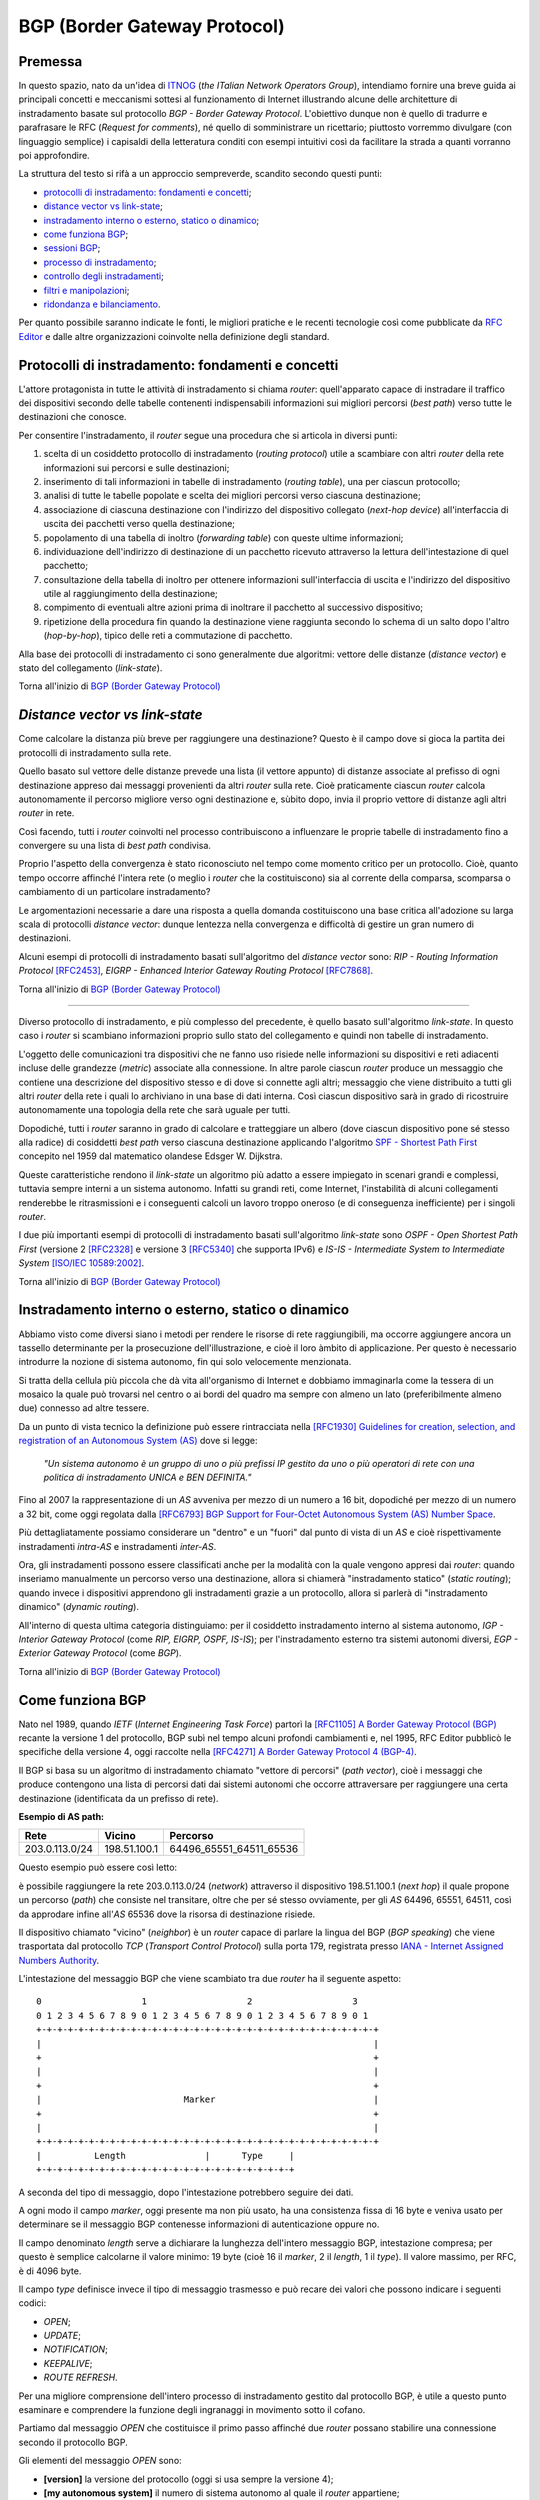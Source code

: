 BGP (Border Gateway Protocol)
================================================================

Premessa
--------

In questo spazio, nato da un'idea di `ITNOG <https://www.itnog.it/>`__ (*the ITalian Network Operators Group*), intendiamo fornire una breve guida ai principali concetti e meccanismi sottesi al funzionamento di Internet illustrando alcune delle architetture di instradamento basate sul protocollo *BGP - Border Gateway Protocol*.
L'obiettivo dunque non è quello di tradurre e parafrasare le RFC (*Request for comments*), né quello di somministrare un ricettario; piuttosto vorremmo divulgare (con linguaggio semplice) i capisaldi della letteratura conditi con esempi intuitivi così da facilitare la strada a quanti vorranno poi approfondire.

La struttura del testo si rifà a un approccio sempreverde, scandito secondo questi punti:

- `protocolli di instradamento: fondamenti e concetti`_;
- `distance vector vs link-state`_;
- `instradamento interno o esterno, statico o dinamico`_;
- `come funziona BGP`_;
- `sessioni BGP`_;
- `processo di instradamento`_;
- `controllo degli instradamenti`_;
- `filtri e manipolazioni`_;
- `ridondanza e bilanciamento`_.

Per quanto possibile saranno indicate le fonti, le migliori pratiche e le recenti tecnologie così come pubblicate da `RFC Editor <https://rfc-editor.org>`__ e dalle altre organizzazioni coinvolte nella definizione degli standard.

Protocolli di instradamento: fondamenti e concetti
--------

L'attore protagonista in tutte le attività di instradamento si chiama *router*: quell'apparato capace di instradare il traffico dei dispositivi secondo delle tabelle contenenti indispensabili informazioni sui migliori percorsi (*best path*) verso tutte le destinazioni che conosce.

Per consentire l'instradamento, il *router* segue una procedura che si articola in diversi punti:

1. scelta di un cosiddetto protocollo di instradamento (*routing protocol*) utile a scambiare con altri *router* della rete informazioni sui percorsi e sulle destinazioni;

2. inserimento di tali informazioni in tabelle di instradamento (*routing table*), una per ciascun protocollo;

3. analisi di tutte le tabelle popolate e scelta dei migliori percorsi verso ciascuna destinazione;

4. associazione di ciascuna destinazione con l'indirizzo del dispositivo collegato (*next-hop device*) all'interfaccia di uscita dei pacchetti verso quella destinazione;

5. popolamento di una tabella di inoltro (*forwarding table*) con queste ultime informazioni;

6. individuazione dell'indirizzo di destinazione di un pacchetto ricevuto attraverso la lettura dell'intestazione di quel pacchetto;

7. consultazione della tabella di inoltro per ottenere informazioni sull'interfaccia di uscita e l'indirizzo del dispositivo utile al raggiungimento della destinazione;

8. compimento di eventuali altre azioni prima di inoltrare il pacchetto al successivo dispositivo;

9. ripetizione della procedura fin quando la destinazione viene raggiunta secondo lo schema di un salto dopo l'altro (*hop-by-hop*), tipico delle reti a commutazione di pacchetto.

Alla base dei protocolli di instradamento ci sono generalmente due algoritmi: vettore delle distanze (*distance vector*) e stato del collegamento (*link-state*).

Torna all'inizio di `BGP (Border Gateway Protocol)`_

*Distance vector vs link-state*
--------

Come calcolare la distanza più breve per raggiungere una destinazione? Questo è il campo dove si gioca la partita dei protocolli di instradamento sulla rete.

Quello basato sul vettore delle distanze prevede una lista (il vettore appunto) di distanze associate al prefisso di ogni destinazione appreso dai messaggi provenienti da altri *router* sulla rete. Cioè praticamente ciascun *router* calcola autonomamente il percorso migliore verso ogni destinazione e, sùbito dopo, invia il proprio vettore di distanze agli altri *router* in rete.

Così facendo, tutti i *router* coinvolti nel processo contribuiscono a influenzare le proprie tabelle di instradamento fino a convergere su una lista di *best path* condivisa.

Proprio l'aspetto della convergenza è stato riconosciuto nel tempo come momento critico per un protocollo. Cioè, quanto tempo occorre affinché l'intera rete (o meglio i *router* che la costituiscono) sia al corrente della comparsa, scomparsa o cambiamento di un particolare instradamento?

Le argomentazioni necessarie a dare una risposta a quella domanda costituiscono una base critica all'adozione su larga scala di protocolli *distance vector*: dunque lentezza nella convergenza e difficoltà di gestire un gran numero di destinazioni.

Alcuni esempi di protocolli di instradamento basati sull'algoritmo del *distance vector* sono: *RIP - Routing Information Protocol* `[RFC2453] <https://www.rfc-editor.org/rfc/rfc2453.txt>`__, *EIGRP - Enhanced Interior Gateway Routing Protocol*  `[RFC7868] <https://www.rfc-editor.org/rfc/rfc7868.txt>`__.

Torna all'inizio di `BGP (Border Gateway Protocol)`_

_____

Diverso protocollo di instradamento, e più complesso del precedente, è quello basato sull'algoritmo *link-state*. In questo caso i *router* si scambiano informazioni proprio sullo stato del collegamento e quindi non tabelle di instradamento.

L'oggetto delle comunicazioni tra dispositivi che ne fanno uso risiede nelle informazioni su dispositivi e reti adiacenti incluse delle grandezze (*metric*) associate alla connessione. In altre parole ciascun *router* produce un messaggio che contiene una descrizione del dispositivo stesso e di dove si connette agli altri; messaggio che viene distribuito a tutti gli altri *router* della rete i quali lo archiviano in una base di dati interna. Così ciascun dispositivo sarà in grado di ricostruire autonomamente una topologia della rete che sarà uguale per tutti.

Dopodiché, tutti i *router* saranno in grado di calcolare e tratteggiare un albero (dove ciascun dispositivo pone sé stesso alla radice) di cosiddetti *best path* verso ciascuna destinazione applicando l'algoritmo `SPF - Shortest Path First <http://www-m3.ma.tum.de/foswiki/pub/MN0506/WebHome/dijkstra.pdf>`_ concepito nel 1959 dal matematico olandese Edsger W. Dijkstra.

Queste caratteristiche rendono il *link-state* un algoritmo più adatto a essere impiegato in scenari grandi e complessi, tuttavia sempre interni a un sistema autonomo. Infatti su grandi reti, come Internet, l'instabilità di alcuni collegamenti renderebbe le ritrasmissioni e i conseguenti calcoli un lavoro troppo oneroso (e di conseguenza inefficiente) per i singoli *router*.

I due più importanti esempi di protocolli di instradamento basati sull'algoritmo *link-state* sono *OSPF - Open Shortest Path First* (versione 2 `[RFC2328] <http://www.rfc-editor.org/rfc/rfc2328.txt>`__ e versione 3 `[RFC5340] <https://www.rfc-editor.org/rfc/rfc5340.txt>`__ che supporta IPv6) e *IS-IS - Intermediate System to Intermediate System* `[ISO/IEC 10589:2002] <http://standards.iso.org/ittf/PubliclyAvailableStandards/c030932_ISO_IEC_10589_2002(E).zip>`__.

Torna all'inizio di `BGP (Border Gateway Protocol)`_

Instradamento interno o esterno, statico o dinamico
--------

Abbiamo visto come diversi siano i metodi per rendere le risorse di rete raggiungibili, ma occorre aggiungere ancora un tassello determinante per la prosecuzione dell'illustrazione, e cioè il loro àmbito di applicazione. Per questo è necessario introdurre la nozione di sistema autonomo, fin qui solo velocemente menzionata.

Si tratta della cellula più piccola che dà vita all'organismo di Internet e dobbiamo immaginarla come la tessera di un mosaico la quale può trovarsi nel centro o ai bordi del quadro ma sempre con almeno un lato (preferibilmente almeno due) connesso ad altre tessere.

Da un punto di vista tecnico la definizione può essere rintracciata nella `[RFC1930] Guidelines for creation, selection, and registration of an Autonomous System (AS) <http://www.rfc-editor.org/rfc/rfc1930.txt>`__ dove si legge:

   *"Un sistema autonomo è un gruppo di uno o più prefissi IP gestito da uno o più operatori di rete con una politica di instradamento UNICA e BEN DEFINITA."*
   
Fino al 2007 la rappresentazione di un *AS* avveniva per mezzo di un numero a 16 bit, dopodiché per mezzo di un numero a 32 bit, come oggi regolata dalla `[RFC6793] BGP Support for Four-Octet Autonomous System (AS) Number Space <https://www.rfc-editor.org/rfc/rfc6793.txt>`__.

Più dettagliatamente possiamo considerare un "dentro" e un "fuori" dal punto di vista di un *AS* e cioè rispettivamente instradamenti *intra-AS* e instradamenti *inter-AS*.

Ora, gli instradamenti possono essere classificati anche per la modalità con la quale vengono appresi dai *router*: quando inseriamo manualmente un percorso verso una destinazione, allora si chiamerà "instradamento statico" (*static routing*); quando invece i dispositivi apprendono gli instradamenti grazie a un protocollo, allora si parlerà di "instradamento dinamico" (*dynamic routing*).

All'interno di questa ultima categoria distinguiamo: per il cosiddetto instradamento interno al sistema autonomo, *IGP - Interior Gateway Protocol* (come *RIP, EIGRP, OSPF, IS-IS*); per l'instradamento esterno tra sistemi autonomi diversi, *EGP - Exterior Gateway Protocol* (come *BGP*).

Torna all'inizio di `BGP (Border Gateway Protocol)`_

Come funziona BGP
--------

Nato nel 1989, quando *IETF* (*Internet Engineering Task Force*) partorì la `[RFC1105] A Border Gateway Protocol (BGP) <https://www.rfc-editor.org/rfc/rfc1105.txt>`__ recante la versione 1 del protocollo, BGP subì nel tempo alcuni profondi cambiamenti e, nel 1995, RFC Editor pubblicò le specifiche della versione 4, oggi raccolte nella `[RFC4271] A Border Gateway Protocol 4 (BGP-4) <https://www.rfc-editor.org/rfc/rfc4271.txt>`__.

Il BGP si basa su un algoritmo di instradamento chiamato "vettore di percorsi" (*path vector*), cioè i messaggi che produce contengono una lista di percorsi dati dai sistemi autonomi che occorre attraversare per raggiungere una certa destinazione (identificata da un prefisso di rete).

**Esempio di AS path:**

============== ============  ==========================
     Rete         Vicino              Percorso
============== ============  ==========================
203.0.113.0/24 198.51.100.1  64496_65551_64511_65536
============== ============  ==========================

Questo esempio può essere così letto:

è possibile raggiungere la rete 203.0.113.0/24 (*network*) attraverso il dispositivo 198.51.100.1 (*next hop*) il quale propone un percorso (*path*) che consiste nel transitare, oltre che per sé stesso ovviamente, per gli *AS* 64496, 65551, 64511, così da approdare infine all'*AS* 65536 dove la risorsa di destinazione risiede.

Il dispositivo chiamato "vicino" (*neighbor*) è un *router* capace di parlare la lingua del BGP (*BGP speaking*) che viene trasportata dal protocollo *TCP* (*Transport Control Protocol*) sulla porta 179, registrata presso `IANA - Internet Assigned Numbers Authority <https://www.iana.org/assignments/service-names-port-numbers/service-names-port-numbers.txt>`__.

L'intestazione del messaggio BGP che viene scambiato tra due *router* ha il seguente aspetto::

      0                   1                   2                   3
      0 1 2 3 4 5 6 7 8 9 0 1 2 3 4 5 6 7 8 9 0 1 2 3 4 5 6 7 8 9 0 1
      +-+-+-+-+-+-+-+-+-+-+-+-+-+-+-+-+-+-+-+-+-+-+-+-+-+-+-+-+-+-+-+-+
      |                                                               |
      +                                                               +
      |                                                               |
      +                                                               +
      |                           Marker                              |
      +                                                               +
      |                                                               |
      +-+-+-+-+-+-+-+-+-+-+-+-+-+-+-+-+-+-+-+-+-+-+-+-+-+-+-+-+-+-+-+-+
      |          Length               |      Type     |
      +-+-+-+-+-+-+-+-+-+-+-+-+-+-+-+-+-+-+-+-+-+-+-+-+

A seconda del tipo di messaggio, dopo l'intestazione potrebbero seguire dei dati.

A ogni modo il campo *marker*, oggi presente ma non più usato, ha una consistenza fissa di 16 byte e veniva usato per determinare se il messaggio BGP contenesse informazioni di autenticazione oppure no.

Il campo denominato *length* serve a dichiarare la lunghezza dell'intero messaggio BGP, intestazione compresa; per questo è semplice calcolarne il valore minimo: 19 byte (cioè 16 il *marker*, 2 il *length*, 1 il *type*). Il valore massimo, per RFC, è di 4096 byte.

Il campo *type* definisce invece il tipo di messaggio trasmesso e può recare dei valori che possono indicare i seguenti codici:

- *OPEN*;
- *UPDATE*;
- *NOTIFICATION*;
- *KEEPALIVE*;
- *ROUTE REFRESH*.

Per una migliore comprensione dell'intero processo di instradamento gestito dal protocollo BGP, è utile a questo punto esaminare e comprendere la funzione degli ingranaggi in movimento sotto il cofano.

Partiamo dal messaggio *OPEN* che costituisce il primo passo affinché due *router* possano stabilire una connessione secondo il protocollo BGP.

Gli elementi del messaggio *OPEN* sono:

- **[version]** la versione del protocollo (oggi si usa sempre la versione 4);
- **[my autonomous system]** il numero di sistema autonomo al quale il *router* appartiene;
- **[hold timer]** il numero di secondi che può trascorre tra i successivi messaggi di *UPDATE* o *KEEPALIVE*;
- **[bgp identifier]** l'identificativo del *bgp speaking router* (spesso il più alto indirizzo IP assegnato al dispositivo);
- **[optional parameter length]** la lunghezza in byte del seguente parametro opzionale;
- **[optional parameters]** una lista di parametri opzionali come a esempio quelli per l'autenticazione.

Affinché la connessione BGP tra due *router* venga stabilita correttamente è necessario che l'iter superi alcuni passaggi.

Innanzitutto partiamo dallo stato di riposo (**idle**) nel quale si trova un *router* prima di ricevere il via alla connessione che possiamo dare noi stessi intervenendo sulla configurazione del dispositivo. Ricevuto il via (*start*), il primo *router* tenta una connessione TCP sulla porta 179 del secondo e poi si mette in ascolto di risposte provenienti dal secondo *router*.

Ecco che entriamo nel passaggio di connessione (**connect**) durante il quale si attende che la connessione TCP avvenga con successo. In quest'ultimo caso si procede verso un ulteriore passaggio chiamato *opensent*. Se invece la connessione TCP non viene stabilita, allora si va verso il passaggio *active*. E ancora, nel caso in cui si esaurisca il tempo per l'operazione, si azzera il *timer* e viene ritentata una connessione TCP, mentre lo stato rimane *connect*. Altri eventi innescati dal sistema o manualmente da noi, producono il ritorno allo stato di riposo.

Segue lo stato attivo (**active**) che semplicemente indica un momento di transizione o verso il successo della connessione TCP o verso il suo fallimento con successivo innesco di un ulteriore tentativo.

Se la connessione TCP va a buon fine, allora siamo nel passaggio **opensent** dove scende in campo il protocollo BGP che si mette in attesa di un messaggio di tipo *OPEN* da parte del secondo *router*. Se arriva, il messaggio viene controllato e in caso di errore il *router* risponde con un messaggio di notifica (*NOTIFICATION*), dopodiché torna in stato di riposo.

Ma se il messaggio *OPEN* è corretto, allora il motore del BGP si mette in moto e il primo *router* comincia a inviare al secondo messaggi di tipo *KEEPALIVE* per mantenere viva la connessione.

Siamo ancora nel passaggio *opensent* quando il *router* confronta il campo *my autonomous system* inviatogli dal secondo *router* con il proprio numero di *AS* così da capire se entrambi appartengano o no allo stesso sistema autonomo. Nel primo caso saremmo nel contesto di BGP interno (*internal BGP*), nell'altro invece ci troveremmo nel contesto di BGP esterno (*external BGP*), una notizia importantissima che influenza molti comportamenti del protocollo.

A questo punto ci troviamo in un passaggio denominato **openconfirm** che conduce verso due distinte situazioni: il primo *router* attende un messaggio *KEEPALIVE* dal secondo; se arriva, la negoziazione si completa e dunque la connessione si considera stabilita (*established*). Altrimenti se il primo *router* riceve un messaggio di *NOTIFICATION*, si torna allo stato di riposo.

Infine, se è andato tutto a buon fine ci si ritrova all'ultimo passaggio, **established**, dove i *router* cominciano a scambiarsi messaggi di tipo *UPDATE* che devono essere privi di errori, poiché, se rinvenuti, viene generato un messaggio di *NOTIFICATION* e inevitabilmente si va dritti allo stato di riposo.

Qualora la connessione TCP dovesse interrompersi, il *router* tornerebbe allo stato *active*.

Nominato più volte, ispezioniamo il contenuto del messaggio *NOTIFICATION* precisando che viene generato in caso di errore e 
infatti contiene: un codice di errore, un altro codice subordinato al primo e un campo di dati a lunghezza variabile.

Il messaggio *KEEPALIVE* ha invece una diversa funzione, ma altrettanto importante perché, inviato a intervalli di tempo prestabiliti, serve a capire se i *router* sono ancora disponibili. Ha una lunghezza fissa di 19 byte e non reca contenuti.

Arriviamo finalmente al carburante del protocollo BGP: il messaggio *UPDATE* che veicola i contenuti senza i quali nulla della nostra trattazione avrebbe senso e che si presenta così::

      +-----------------------------------------------------+
      |   Withdrawn Routes Length (2 octets)                |
      +-----------------------------------------------------+
      |   Withdrawn Routes (variable)                       |
      +-----------------------------------------------------+
      |   Total Path Attribute Length (2 octets)            |
      +-----------------------------------------------------+
      |   Path Attributes (variable)                        |
      +-----------------------------------------------------+
      |   Network Layer Reachability Information (variable) |
      +-----------------------------------------------------+

Partiamo col dire che uno stesso messaggio *UPDATE* può contenere contemporaneamente informazioni sia relative a instradamenti da eliminare (*withdrawn route*) sia a instradamenti da aggiungere (*NLRI - Network Layer Reachability Information*) alla tabella interna al *router*.

In più, ciascun campo citato può contenere multipli valori.

Riprendiamo un esempio esposto precedentemente:

============== ============  ==========================
     Rete         Vicino              Percorso
============== ============  ==========================
203.0.113.0/24 198.51.100.1  64496_65551_64511_65536
============== ============  ==========================

Proviamo a popolare il messaggio *UPDATE* con questo contenuto::

      +-----------------------------------------------------+
      |                                                     | Withdrawn Routes Length
      +-----------------------------------------------------+
      |                                                     | Withdrawn Routes
      +-----------------------------------------------------+
      |                                                     | Total Path Attribute Length
      +-----------------------------------------------------+
      |   AS_PATH  64496 65551 64511 65536                  | Path Attributes
      |   NEXT_HOP 198.51.100.1                             |
      +-----------------------------------------------------+
      |            203.0.113.0/24                           | NLRI
      +-----------------------------------------------------+

Altra ipotesi potrebbe essere la seguente::

      +-----------------------------------------------------+
      |                                                     | Withdrawn Routes Length
      +-----------------------------------------------------+
      |           203.0.114.0/24                            | Withdrawn Routes
      +-----------------------------------------------------+
      |                                                     | Total Path Attribute Length
      +-----------------------------------------------------+
      |                                                     | Path Attributes
      +-----------------------------------------------------+
      |                                                     | NLRI
      +-----------------------------------------------------+

Oppure una combinazione delle due precedenti::

      +-----------------------------------------------------+
      |                                                     | Withdrawn Routes Length
      +-----------------------------------------------------+
      |           203.0.114.0/24                            | Withdrawn Routes
      +-----------------------------------------------------+
      |                                                     | Total Path Attribute Length
      +-----------------------------------------------------+
      |   AS_PATH  64496 65551 64511 65536                  | Path Attributes
      |   NEXT_HOP 198.51.100.1                             |
      +-----------------------------------------------------+
      |            203.0.113.0/24                           | NLRI
      +-----------------------------------------------------+
      
Una speciale considerazione va rivolta agli attributi del percorso (**path attributes**) i quali si articolano in quattro diverse categorie:

- **[well-known mandatory]** attributo imprescindibile che deve essere conosciuto da qualunque *bgp speaking router*;
- **[well-known discretionary]** attributo che può essere omesso ma che deve essere conosciuto da qualunque *bgp speaking router*;
- **[optional transitive]** attributo opzionale che, se presente ma non riconosciuto, deve ugualmente essere trasmesso agli altri *bgp speaking router*;
- **[optional non-transitive]** attributo opzionale che, se presente ma non riconosciuto, può essere tranquillamente ignorato e non deve essere trasmesso agli altri *bgp speaking router*.

Facciamo alcuni esempi:

AS_PATH rientra fra gli attributi *well-known mandatory*, come pure NEXT_HOP e ORIGIN (in tutto sono tre);
gli unici due *well-known discretionary* sono LOCAL_PREF e ATOMIC_AGGREGATE;
gli attributi *optional transitive* sono AGGREGATOR, COMMUNITY, EXTENDED_COMMUNITY, AS4_PATH, AS4_AGGRGATOR, mentre gli *optional non-transitive* sono MULTI_EXIT_DISC, ORIGINATOR_ID, CLUSTER_LIST, Multiprotocol Reachable NLRI e Multiprotocol Unreachable NLRI.

Quindi alla luce di quanto appena documentato ripetiamo il completo schema di messaggio *UPDATE*::

      +-----------------------------------------------------+
      |           14 byte                                   | Withdrawn Routes Length
      +-----------------------------------------------------+
      |           203.0.114.0/24                            | Withdrawn Routes
      +-----------------------------------------------------+
      |           67 byte                                   | Total Path Attribute Length
      +-----------------------------------------------------+
      |   ORIGIN   IGP                                      |
      |   AS_PATH  64496 65551 64511 65536                  | Path Attributes
      |   NEXT_HOP 198.51.100.1                             |
      +-----------------------------------------------------+
      |            203.0.113.0/24                           | NLRI
      +-----------------------------------------------------+

Torna all'inizio di `BGP (Border Gateway Protocol)`_

Sessioni BGP
--------
È arrivato il momento di sporcarsi le mani e testare alcune configurazioni utili a stabilire sessioni BGP con altri *bgp speaking router*. A seconda di chi ha implementato il protocollo BGP, è possibile trovare scostamenti nella sintassi e nelle opzioni usate nei dispositivi. Per questo qui vorremmo coprire almeno tre grandi categorie di software: il classico Cisco IOS, l'alternativo Juniper Junos e l'open-source OpenBGPD di OpenBSD.

**CISCO IOS**

Innanzitutto comunichiamo al *router* quale sia il suo sistema autonomo di appartenenza:

**router bgp 64500**

Indichiamo poi quale sia il prefisso che dovrà annunciare:

**network 203.0.113.0 mask 255.255.255.0**

È la volta del nostro dirimpettaio: quale è il suo indirizzo e a quale sistema autonomo appartiene?

**neighbor 198.51.100.1 remote-as 64496**

Inseriamo anche una descrizione per chiarezza:

**neighbor 198.51.100.1 description PEER v4 CON AS64496**

Ora, per far sì che la nostra rete 203.0.113.0/24 venga installata nella tabella BGP è necessario che appaia anche nella tabella degli instradamenti. Per questo la instradiamo verso l'interfaccia virtuale Null numero 0.

**ip route 203.0.113.0 255.255.255.0 Null0**

Vale ovviamente lo stesso ragionamento per IPv6. Di sguito tutto insieme:

`CISCO IOS <https://www.cisco.com/c/en/us/support/docs/ip/border-gateway-protocol-bgp/26634-bgp-toc.html>`__::
  
  router bgp 64500
  network 203.0.113.0 mask 255.255.255.0
  network 2001:db8::/32
  neighbor 198.51.100.1 remote-as 64496
  neighbor 198.51.100.1 description PEER v4 CON AS64496
  neighbor fd66:32:48:64::1 remote-as 64496
  neighbor fd66:32:48:64::1 description PEER v6 CON AS64496
  ip route 203.0.113.0 255.255.255.0 Null0
  ipv6 route 2001:db8::/32 Null0

`JUNIPER JUNOS <https://www.juniper.net/documentation/en_US/junos/information-products/pathway-pages/config-guide-routing/config-guide-routing-bgp.html>`__::

  set routing-options autonomous-system 64500
  set routing-options static route 203.0.113.0/24 discard
  set routing-options static route 2001:db8::/32 discard
  edit protocols bgp
  edit group ebgp-peers
  set neighbor 198.51.100.1 peer-as 64496
  set neighbor fd66:32:48:64::1 peer-as 64496
  set type external

`OpenBSD OpenBGPD <http://www.openbgpd.org/>`__::
  
  AS 64500
  network 203.0.113.0/24
  network 2001:db8::/32
  neighbor 198.51.100.1 {
    descr "PEER v4 CON AS64496"
    remote-as 64496
  }
  neighbor fd66:32:48:64::1 {
    descr "PEER v6 CON AS64496"
    remote-as 64496
  } 

Torna all'inizio di `BGP (Border Gateway Protocol)`_

Processo di instradamento
--------

BGP è un protocollo molto flssibile, per questo gode di ottima salute nonostante il peso degli anni e le mutanti esigenze dell'industria di Internet. La sua grande abilità è di rendere note le posizioni di tutte le risorse numeriche che si affacciano in Rete originanti dagli oltre 66mila sistemi autonomi a oggi attivi nel mondo.

Se in molti casi il processo per scegliere il miglior percorso (*best path*) verso una destinazione è assai lineare perché si può preferire semplicemente il percorso più breve (cioè l'*AS_PATH* più corto), a volte si deve applicare un chiaro algoritmo che i *router* devono osservare tutte le volte che per la stessa destinazione hanno a disposizione più percorsi diversi:


1. Preferire l'instradamento con il valore di *LOCAL_PREF* più alto.
2. Preferire l'instradamento con l'*AS_PATH* più corto.
3. Preferire l'instradamento con il tipo di *ORIGIN* più basso *( {[0] - IGP} < {[1] - EGP} < {[2] - INCOMPLETE})*.
4. Preferire l'instradamento con il valore di *MULTI_EXIT_DISC* più basso.
5. Preferire i percorsi appresi da *external BGP* a quelli appresi da *internal BGP*.
6. Preferire l'instradamento che può essere raggiunto attraverso il percorso più breve verso il *NEXT_HOP*.
7. Preferire l'instradamento appreso dal dispositivo con il *ROUTER_ID* più basso.
8. Preferire l'instradamento appreso dal dispositivo con il *NEIGHBOR_ID* più basso.

Alcune implementazioni presenti sul mercato aggiungono altri criteri selettivi come a esempio:

9. Preferire l'instradamento appreso (e installato nella tabella degli instradamenti) per primo.

Ovviamente se il *NEXT_HOP* non è raggiungibile allora l'instradamento viene ignorato, come pure se vengono implementate delle regole per filtrare via alcuni annunci.

Torna all'inizio di `BGP (Border Gateway Protocol)`_

Controllo degli instradamenti
--------
Lo standard viene coniugato, dalle molteplici implementazioni presenti sul mercato, a diversi modi di controllo degli instradamenti e ciascuno secondo un preciso tempo di applicazione.

Una esigenza che si palesa quando ci poniamo domande tipo: come evitiamo l'annuncio dello spazio di indirizzamento definito nella `[RFC1918] <https://www.rfc-editor.org/rfc/rfc1928.txt>`_? Oppure: come possiamo filtrare gli annunci provenienti da un determinato dirimpettaio (*neighbor*)? E ancòra: posso transitare per un certo fornitore invece che per un altro?

Torna all'inizio di `BGP (Border Gateway Protocol)`_

Filtri e manipolazioni
--------
[todo]

Torna all'inizio di `BGP (Border Gateway Protocol)`_

Ridondanza e bilanciamento
--------
[todo]

Torna all'inizio di `BGP (Border Gateway Protocol)`_
